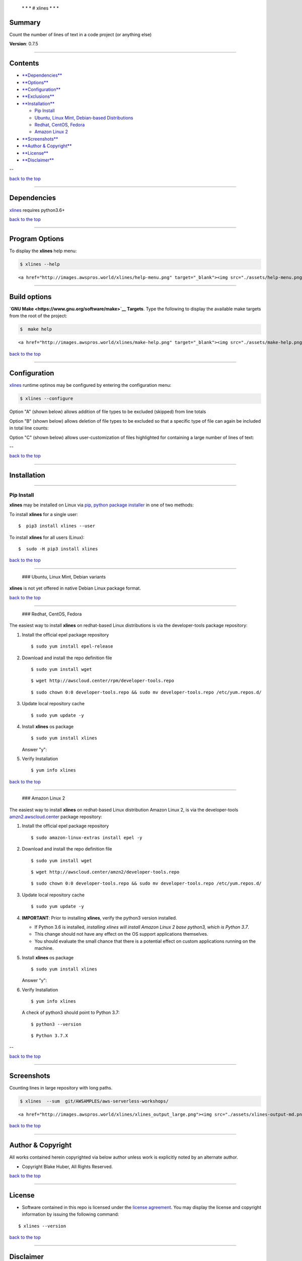  \* \* * # xlines * \* \*

Summary
-------

Count the number of lines of text in a code project (or anything else)

**Version**: 0.7.5

--------------

Contents
--------

-  `**Dependencies** <#dependencies>`__

-  `**Options** <#options>`__

-  `**Configuration** <#configuration>`__

-  `**Exclusions** <#exclusions>`__

-  `**Installation** <#installation>`__

   -  `Pip Install <#installation>`__
   -  `Ubuntu, Linux Mint, Debian-based
      Distributions <#debian-distro-install>`__
   -  `Redhat, CentOS, Fedora <#redhat-distro-install>`__
   -  `Amazon Linux 2 <#amzn2-distro-install>`__

-  `**Screenshots** <#screenshots>`__

-  `**Author & Copyright** <#author--copyright>`__

-  `**License** <#license>`__

-  `**Disclaimer** <#disclaimer>`__

--

`back to the top <#top>`__

--------------

Dependencies
------------

`xlines <https://github.com/fstab50/xlines>`__ requires python3.6+

`back to the top <#top>`__

--------------

Program Options
---------------

To display the **xlines** help menu:

.. code:: bash

        $ xlines --help

.. raw:: html

   <p align="center">

::

    <a href="http://images.awspros.world/xlines/help-menu.png" target="_blank"><img src="./assets/help-menu.png">

.. raw:: html

   </p>

--------------

Build options
-------------

**`GNU Make <https://www.gnu.org/software/make>`__ Targets**. Type the
following to display the available make targets from the root of the
project:

.. code:: bash

        $  make help

.. raw:: html

   <p align="center">

::

    <a href="http://images.awspros.world/xlines/make-help.png" target="_blank"><img src="./assets/make-help.png">

.. raw:: html

   </p>

`back to the top <#top>`__

--------------

Configuration
-------------

`xlines <https://github.com/fstab50/xlines>`__ runtime optinos may be
configured by entering the configuration menu:

.. code:: bash

        $ xlines --configure

|toc| 

Option "A" (shown below) allows addition of file types to be excluded
(skipped) from line totals

|option a|

Option "B" (shown below) allows deletion of file types to be excluded so
that a specific type of file can again be included in total line counts:

|option b| 

Option "C" (shown below) allows user-customization of files highlighted
for containing a large number of lines of text:

|option c|

--

`back to the top <#top>`__

--------------

Installation
------------

--------------

Pip Install
~~~~~~~~~~~

**xlines** may be installed on Linux via `pip, python package
installer <https://pypi.org/project/pip>`__ in one of two methods:

To install **xlines** for a single user:

::

    $  pip3 install xlines --user

To install **xlines** for all users (Linux):

::

    $  sudo -H pip3 install xlines

`back to the top <#top>`__

--------------

 ### Ubuntu, Linux Mint, Debian variants

**xlines** is not yet offered in native Debian Linux package format.

`back to the top <#top>`__

--------------

 ### Redhat, CentOS, Fedora

The easiest way to install **xlines** on redhat-based Linux
distributions is via the developer-tools package repository:

1. Install the official epel package repository

   ::

       $ sudo yum install epel-release

2. Download and install the repo definition file

   ::

       $ sudo yum install wget

   |rpm-install1|

   ::

       $ wget http://awscloud.center/rpm/developer-tools.repo

   |rpm-install2|

   ::

       $ sudo chown 0:0 developer-tools.repo && sudo mv developer-tools.repo /etc/yum.repos.d/

3. Update local repository cache

   ::

       $ sudo yum update -y

4. Install **xlines** os package

   ::

       $ sudo yum install xlines

   |rpm-install3|

   Answer "y":

   |rpm-install4|

5. Verify Installation

   ::

       $ yum info xlines

   |rpm-install5|

`back to the top <#top>`__

--------------

 ### Amazon Linux 2

The easiest way to install **xlines** on redhat-based Linux distribution
Amazon Linux 2, is via the developer-tools
`amzn2.awscloud.center <http://amzn2.awscloud.center>`__ package
repository:

1. Install the official epel package repository

   ::

       $ sudo amazon-linux-extras install epel -y

2. Download and install the repo definition file

   ::

       $ sudo yum install wget

   |rpm-install1|

   ::

       $ wget http://awscloud.center/amzn2/developer-tools.repo

   |rpm-install2|

   ::

       $ sudo chown 0:0 developer-tools.repo && sudo mv developer-tools.repo /etc/yum.repos.d/

3. Update local repository cache

   ::

       $ sudo yum update -y

4. **IMPORTANT**: Prior to installing **xlines**, verify the python3
   version installed.

   -  If Python 3.6 is installed, *installing xlines will install Amazon
      Linux 2 base python3, which is Python 3.7*.
   -  This change should not have any effect on the OS support
      applications themselves.
   -  You should evaluate the small chance that there is a potential
      effect on custom applications running on the machine.

5. Install **xlines** os package

   ::

       $ sudo yum install xlines

   |rpm-install3|

   Answer "y":

   |rpm-install4|

6. Verify Installation

   ::

       $ yum info xlines

   |rpm-install5|

   A check of python3 should point to Python 3.7:

   ::

       $ python3 --version

   ::

       $ Python 3.7.X

--

`back to the top <#top>`__

--------------

Screenshots
-----------

Counting lines in large repository with long paths.

.. code:: bash

        $ xlines  --sum  git/AWSAMPLES/aws-serverless-workshops/

.. raw:: html

   <p align="center">

::

    <a href="http://images.awspros.world/xlines/xlines_output_large.png"><img src="./assets/xlines-output-md.png" width="900">

.. raw:: html

   </p>

`back to the top <#top>`__

--------------

Author & Copyright
------------------

All works contained herein copyrighted via below author unless work is
explicitly noted by an alternate author.

-  Copyright Blake Huber, All Rights Reserved.

`back to the top <#top>`__

--------------

License
-------

-  Software contained in this repo is licensed under the `license
   agreement <./LICENSE.md>`__. You may display the license and
   copyright information by issuing the following command:

::

    $ xlines --version

|help|

`back to the top <#top>`__

--------------

Disclaimer
----------

*Code is provided "as is". No liability is assumed by either the code's
originating author nor this repo's owner for their use at AWS or any
other facility. Furthermore, running function code at AWS may incur
monetary charges; in some cases, charges may be substantial. Charges are
the sole responsibility of the account holder executing code obtained
from this library.*

Additional terms may be found in the complete `license
agreement <./LICENSE.md>`__.

`back to the top <#top>`__

--------------

.. |toc| image:: ./assets/configure_toc.png
   :target: http://images.awspros.world/xlines/configure_toc.png
.. |option a| image:: ./assets/configure_a.png
   :target: http://images.awspros.world/xlines/configure_a.png
.. |option b| image:: ./assets/configure_b.png
   :target: http://images.awspros.world/xlines/configure_b.png
.. |option c| image:: ./assets/configure_c.png
   :target: http://images.awspros.world/xlines/configure_c.png
.. |rpm-install1| image:: ./assets/rpm-install-1.png
   :target: http://images.awspros.world/xlines/rpm-install-1.png
.. |rpm-install2| image:: ./assets/rpm-install-2.png
   :target: http://images.awspros.world/xlines/rpm-install-2.png
.. |rpm-install3| image:: ./assets/rpm-install-3.png
   :target: http://images.awspros.world/xlines/rpm-install-3.png
.. |rpm-install4| image:: ./assets/rpm-install-4.png
   :target: http://images.awspros.world/xlines/rpm-install-4.png
.. |rpm-install5| image:: ./assets/rpm-install-5.png
   :target: http://images.awspros.world/xlines/rpm-install-5.png
.. |help| image:: ./assets/version-copyright.png
   :target: https://s3.us-east-2.amazonaws.com/http-imagestore/xlines/version-copyright.png
